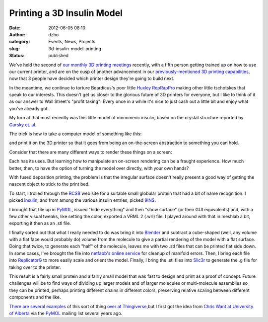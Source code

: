 Printing a 3D Insulin Model
###########################
:date: 2012-06-05 08:10
:author: dzho
:category: Events, News, Projects
:slug: 3d-insulin-model-printing
:status: published

We've held the second of `our monthly 3D printing
meetings <http://twitter.com/#!/interlockroc/statuses/200546366982848512>`__
recently, with a fifth person getting trained up on how to use our
current printer, and are on the cusp of another advancement in our
`previously-mentioned 3D printing
capabilities <{filename}/quick-open-house-recap.rst>`__,
now that 3 people have decided which printer design they're going to
build next.

In the meantime, we continue to torture Beardicus's poor little `Huxley
RepRapPro <http://reprappro.com/Huxley>`__ making other little
tschotskes that speak to our interests. This doesn't get us closer to
the glorious future of 3D printers for everyone, but I like to think of
it as our answer to Wall Street's "profit taking": Every once in a while
it's nice to just cash out a little bit and enjoy what you've already
got.

My turn at that most recently was this little model of monomeric
insulin, based on the crystal structure reported by `Gursky et.
al. <http://www.ncbi.nlm.nih.gov/pubmed/1504238>`__

The trick is how to take a computer model of something like this:

|9ins solvent-accessible surface Z rotation|

and print it on the 3D printer so that it goes from being an
on-the-screen abstraction to something you can hold.

Consider that there are many different ways to render these things on a
screen:

|image1|

Each has its uses. But learning how to manipulate an on-screen rendering
can be a fraught experience. How much better, then, to have the option
of turning the model over directly, with your own hands?

With fused deposition printing, the problem is that the irregular
surface doesn't really present a good way of getting the nascent object
to stick to the print bed.

To start, I trolled through the `RCSB <http://www.rcsb.org>`__ web site
for a suitable small globular protein that had a bit of name
recognition. I picked
`insulin <http://en.wikipedia.org/wiki/Insulin>`__, and from among the
various insulin entries, picked
`9INS <http://www.rcsb.org/pdb/explore/explore.do?structureId=9ins>`__.

I brought that file up in `PyMOL <http://pymol.org>`__, issued "hide
everything" and then "show surface" (or their GUI equivalents) and, with
a few other visual tweaks, like setting the color, exported a VRML 2
(.wrl) file. I played around with that in meshlab a bit, exporting it
then as an .stl file.

I finally sorted out that what I really needed to do was bring it into
`Blender <http://www.blender.org>`__ and subtract a cube-shaped (well,
any volume with a flat face would probably do) volume from the molecule
to give a partial rendering of the model with a flat surface. Doing that
twice, to generate each "half" of the molecule, leaves me with two .stl
files that can be printed flat side down. In some cases, I've brought
the file into `netfabb's online service <http://cloud.netfabb.com>`__
for cleanup of manifold errors. Then, I bring each file into
`ReplicatorG <http://replicat.org>`__ to more easily scale and orient
the model. Finally, I bring the .stl files into
`Slic3r <http://slic3r.org>`__ to generate the .g file for taking over
to the printer.

|image2|

This result is a fairly small protein and a fairly small model that was
fast to design and print as a proof of concept. Future challenges will
be to find ways of dividing up larger models and of larger molecules or
multi-molecule assemblies so they can be printed, perhaps printing
different chains in different colors, preserving relative scaling
between different components and the like.

`There <http://www.thingiverse.com/thing:12283>`__
`are <http://www.thingiverse.com/thing:18928>`__
`several <http://www.thingiverse.com/thing:3511>`__
`examples <http://www.thingiverse.com/thing:21577>`__ of this sort of
thing `over <http://www.thingiverse.com/thing:21527>`__
`at <http://www.thingiverse.com/thing:19989>`__
`Thingiverse, <http://www.thingiverse.com/>`__\ but I first got the idea
from
`Chris <http://www.mail-archive.com/pymol-users@lists.sourceforge.net/msg01394.html>`__
`Want <http://bebop.cns.ualberta.ca/~cwant/wgallin-pymol.jpg>`__
`at <http://bebop.cns.ualberta.ca/~cwant/wgallin-3d-printed.jpg>`__
`University <http://www.mail-archive.com/pymol-users@lists.sourceforge.net/msg04210.html>`__
`of <http://bebop.cns.ualberta.ca/~cwant/pymol_wrl/pymol_1tii.jpg>`__
`Alberta <http://bebop.cns.ualberta.ca/~cwant/pymol_wrl/pymol_1tii_print.jpg>`__
via the `PyMOL <http://www.pymol.org>`__ mailing list several years ago.

.. |9ins solvent-accessible surface Z rotation| image:: http://deejoe.etrumeus.com/interlock/9ins/9ins.gif
.. |image1| image:: /wp-uploads/2012/05/montage2.png
   :class: alignnone size-full wp-image-928
   :width: 576px
   :height: 567px
   :target: /wp-uploads/2012/05/montage2.png
.. |image2| image:: /wp-uploads/2012/05/IMG_4786-300x225.jpg
   :class: alignnone size-medium wp-image-889
   :width: 300px
   :height: 225px
   :target: /wp-uploads/2012/05/IMG_4786.jpg

